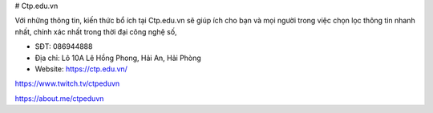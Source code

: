 # Ctp.edu.vn

Với những thông tin, kiến thức bổ ích tại Ctp.edu.vn sẽ giúp ích cho bạn và mọi người trong việc chọn lọc thông tin nhanh nhất, chính xác nhất trong thời đại công nghệ số,

- SĐT: 086944888

- Địa chỉ: Lô 10A Lê Hồng Phong, Hải An, Hải Phòng

- Website: https://ctp.edu.vn/

https://www.twitch.tv/ctpeduvn

https://about.me/ctpeduvn
